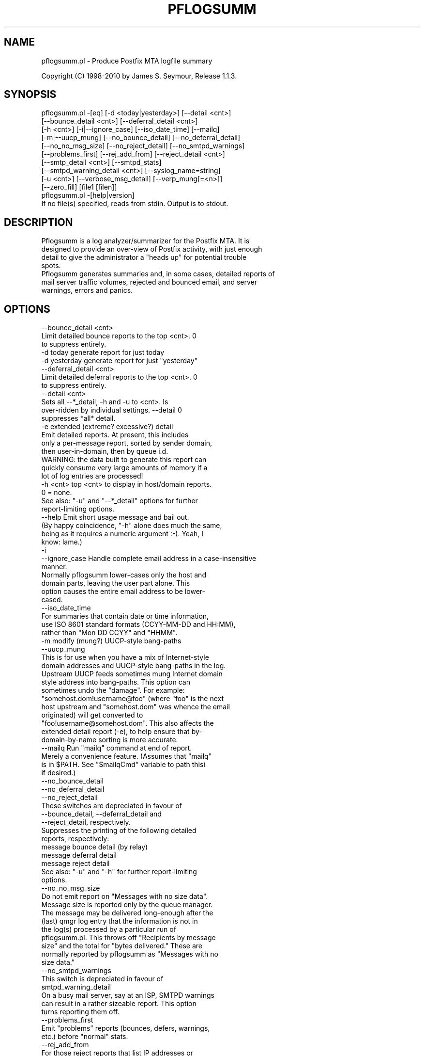 .\" Automatically generated by Pod::Man 2.1801 (Pod::Simple 3.13)
.\"
.\" Standard preamble:
.\" ========================================================================
.de Sp \" Vertical space (when we can't use .PP)
.if t .sp .5v
.if n .sp
..
.de Vb \" Begin verbatim text
.ft CW
.nf
.ne \\$1
..
.de Ve \" End verbatim text
.ft R
.fi
..
.\" Set up some character translations and predefined strings.  \*(-- will
.\" give an unbreakable dash, \*(PI will give pi, \*(L" will give a left
.\" double quote, and \*(R" will give a right double quote.  \*(C+ will
.\" give a nicer C++.  Capital omega is used to do unbreakable dashes and
.\" therefore won't be available.  \*(C` and \*(C' expand to `' in nroff,
.\" nothing in troff, for use with C<>.
.tr \(*W-
.ds C+ C\v'-.1v'\h'-1p'\s-2+\h'-1p'+\s0\v'.1v'\h'-1p'
.ie n \{\
.    ds -- \(*W-
.    ds PI pi
.    if (\n(.H=4u)&(1m=24u) .ds -- \(*W\h'-12u'\(*W\h'-12u'-\" diablo 10 pitch
.    if (\n(.H=4u)&(1m=20u) .ds -- \(*W\h'-12u'\(*W\h'-8u'-\"  diablo 12 pitch
.    ds L" ""
.    ds R" ""
.    ds C` ""
.    ds C' ""
'br\}
.el\{\
.    ds -- \|\(em\|
.    ds PI \(*p
.    ds L" ``
.    ds R" ''
'br\}
.\"
.\" Escape single quotes in literal strings from groff's Unicode transform.
.ie \n(.g .ds Aq \(aq
.el       .ds Aq '
.\"
.\" If the F register is turned on, we'll generate index entries on stderr for
.\" titles (.TH), headers (.SH), subsections (.SS), items (.Ip), and index
.\" entries marked with X<> in POD.  Of course, you'll have to process the
.\" output yourself in some meaningful fashion.
.ie \nF \{\
.    de IX
.    tm Index:\\$1\t\\n%\t"\\$2"
..
.    nr % 0
.    rr F
.\}
.el \{\
.    de IX
..
.\}
.\"
.\" Accent mark definitions (@(#)ms.acc 1.5 88/02/08 SMI; from UCB 4.2).
.\" Fear.  Run.  Save yourself.  No user-serviceable parts.
.    \" fudge factors for nroff and troff
.if n \{\
.    ds #H 0
.    ds #V .8m
.    ds #F .3m
.    ds #[ \f1
.    ds #] \fP
.\}
.if t \{\
.    ds #H ((1u-(\\\\n(.fu%2u))*.13m)
.    ds #V .6m
.    ds #F 0
.    ds #[ \&
.    ds #] \&
.\}
.    \" simple accents for nroff and troff
.if n \{\
.    ds ' \&
.    ds ` \&
.    ds ^ \&
.    ds , \&
.    ds ~ ~
.    ds /
.\}
.if t \{\
.    ds ' \\k:\h'-(\\n(.wu*8/10-\*(#H)'\'\h"|\\n:u"
.    ds ` \\k:\h'-(\\n(.wu*8/10-\*(#H)'\`\h'|\\n:u'
.    ds ^ \\k:\h'-(\\n(.wu*10/11-\*(#H)'^\h'|\\n:u'
.    ds , \\k:\h'-(\\n(.wu*8/10)',\h'|\\n:u'
.    ds ~ \\k:\h'-(\\n(.wu-\*(#H-.1m)'~\h'|\\n:u'
.    ds / \\k:\h'-(\\n(.wu*8/10-\*(#H)'\z\(sl\h'|\\n:u'
.\}
.    \" troff and (daisy-wheel) nroff accents
.ds : \\k:\h'-(\\n(.wu*8/10-\*(#H+.1m+\*(#F)'\v'-\*(#V'\z.\h'.2m+\*(#F'.\h'|\\n:u'\v'\*(#V'
.ds 8 \h'\*(#H'\(*b\h'-\*(#H'
.ds o \\k:\h'-(\\n(.wu+\w'\(de'u-\*(#H)/2u'\v'-.3n'\*(#[\z\(de\v'.3n'\h'|\\n:u'\*(#]
.ds d- \h'\*(#H'\(pd\h'-\w'~'u'\v'-.25m'\f2\(hy\fP\v'.25m'\h'-\*(#H'
.ds D- D\\k:\h'-\w'D'u'\v'-.11m'\z\(hy\v'.11m'\h'|\\n:u'
.ds th \*(#[\v'.3m'\s+1I\s-1\v'-.3m'\h'-(\w'I'u*2/3)'\s-1o\s+1\*(#]
.ds Th \*(#[\s+2I\s-2\h'-\w'I'u*3/5'\v'-.3m'o\v'.3m'\*(#]
.ds ae a\h'-(\w'a'u*4/10)'e
.ds Ae A\h'-(\w'A'u*4/10)'E
.    \" corrections for vroff
.if v .ds ~ \\k:\h'-(\\n(.wu*9/10-\*(#H)'\s-2\u~\d\s+2\h'|\\n:u'
.if v .ds ^ \\k:\h'-(\\n(.wu*10/11-\*(#H)'\v'-.4m'^\v'.4m'\h'|\\n:u'
.    \" for low resolution devices (crt and lpr)
.if \n(.H>23 .if \n(.V>19 \
\{\
.    ds : e
.    ds 8 ss
.    ds o a
.    ds d- d\h'-1'\(ga
.    ds D- D\h'-1'\(hy
.    ds th \o'bp'
.    ds Th \o'LP'
.    ds ae ae
.    ds Ae AE
.\}
.rm #[ #] #H #V #F C
.\" ========================================================================
.\"
.IX Title "PFLOGSUMM 1"
.TH PFLOGSUMM 1 "2010-03-20" "1.1.3" "User Contributed Perl Documentation"
.\" For nroff, turn off justification.  Always turn off hyphenation; it makes
.\" way too many mistakes in technical documents.
.if n .ad l
.nh
.SH "NAME"
pflogsumm.pl \- Produce Postfix MTA logfile summary
.PP
Copyright (C) 1998\-2010 by James S. Seymour, Release 1.1.3.
.SH "SYNOPSIS"
.IX Header "SYNOPSIS"
.Vb 10
\&    pflogsumm.pl \-[eq] [\-d <today|yesterday>] [\-\-detail <cnt>]
\&        [\-\-bounce_detail <cnt>] [\-\-deferral_detail <cnt>]
\&        [\-h <cnt>] [\-i|\-\-ignore_case] [\-\-iso_date_time] [\-\-mailq]
\&        [\-m|\-\-uucp_mung] [\-\-no_bounce_detail] [\-\-no_deferral_detail]
\&        [\-\-no_no_msg_size] [\-\-no_reject_detail] [\-\-no_smtpd_warnings]
\&        [\-\-problems_first] [\-\-rej_add_from] [\-\-reject_detail <cnt>]
\&        [\-\-smtp_detail <cnt>] [\-\-smtpd_stats]
\&        [\-\-smtpd_warning_detail <cnt>] [\-\-syslog_name=string]
\&        [\-u <cnt>] [\-\-verbose_msg_detail] [\-\-verp_mung[=<n>]]
\&        [\-\-zero_fill] [file1 [filen]]
\&
\&    pflogsumm.pl \-[help|version]
\&
\&    If no file(s) specified, reads from stdin.  Output is to stdout.
.Ve
.SH "DESCRIPTION"
.IX Header "DESCRIPTION"
.Vb 4
\&    Pflogsumm is a log analyzer/summarizer for the Postfix MTA.  It is
\&    designed to provide an over\-view of Postfix activity, with just enough
\&    detail to give the administrator a "heads up" for potential trouble
\&    spots.
\&    
\&    Pflogsumm generates summaries and, in some cases, detailed reports of
\&    mail server traffic volumes, rejected and bounced email, and server
\&    warnings, errors and panics.
.Ve
.SH "OPTIONS"
.IX Header "OPTIONS"
.Vb 1
\&    \-\-bounce_detail <cnt>
\&
\&                   Limit detailed bounce reports to the top <cnt>.  0
\&                   to suppress entirely.
\&
\&    \-d today       generate report for just today
\&    \-d yesterday   generate report for just "yesterday"
\&
\&    \-\-deferral_detail <cnt>
\&
\&                   Limit detailed deferral reports to the top <cnt>.  0
\&                   to suppress entirely.
\&
\&    \-\-detail <cnt>
\&    
\&                   Sets all \-\-*_detail, \-h and \-u to <cnt>.  Is
\&                   over\-ridden by individual settings.  \-\-detail 0
\&                   suppresses *all* detail.
\&
\&    \-e             extended (extreme? excessive?) detail
\&
\&                   Emit detailed reports.  At present, this includes
\&                   only a per\-message report, sorted by sender domain,
\&                   then user\-in\-domain, then by queue i.d.
\&
\&                   WARNING: the data built to generate this report can
\&                   quickly consume very large amounts of memory if a
\&                   lot of log entries are processed!
\&
\&    \-h <cnt>       top <cnt> to display in host/domain reports.
\&    
\&                   0 = none.
\&
\&                   See also: "\-u" and "\-\-*_detail" options for further
\&                             report\-limiting options.
\&
\&    \-\-help         Emit short usage message and bail out.
\&    
\&                   (By happy coincidence, "\-h" alone does much the same,
\&                   being as it requires a numeric argument :\-).  Yeah, I
\&                   know: lame.)
\&
\&    \-i
\&    \-\-ignore_case  Handle complete email address in a case\-insensitive
\&                   manner.
\&                   
\&                   Normally pflogsumm lower\-cases only the host and
\&                   domain parts, leaving the user part alone.  This
\&                   option causes the entire email address to be lower\-
\&                   cased.
\&
\&    \-\-iso_date_time
\&
\&                   For summaries that contain date or time information,
\&                   use ISO 8601 standard formats (CCYY\-MM\-DD and HH:MM),
\&                   rather than "Mon DD CCYY" and "HHMM".
\&
\&    \-m             modify (mung?) UUCP\-style bang\-paths
\&    \-\-uucp_mung
\&
\&                   This is for use when you have a mix of Internet\-style
\&                   domain addresses and UUCP\-style bang\-paths in the log.
\&                   Upstream UUCP feeds sometimes mung Internet domain
\&                   style address into bang\-paths.  This option can
\&                   sometimes undo the "damage".  For example:
\&                   "somehost.dom!username@foo" (where "foo" is the next
\&                   host upstream and "somehost.dom" was whence the email
\&                   originated) will get converted to
\&                   "foo!username@somehost.dom".  This also affects the
\&                   extended detail report (\-e), to help ensure that by\-
\&                    domain\-by\-name sorting is more accurate.
\&
\&    \-\-mailq        Run "mailq" command at end of report.
\&    
\&                   Merely a convenience feature.  (Assumes that "mailq"
\&                   is in $PATH.  See "$mailqCmd" variable to path thisi
\&                   if desired.)
\&
\&    \-\-no_bounce_detail
\&    \-\-no_deferral_detail
\&    \-\-no_reject_detail
\&
\&                   These switches are depreciated in favour of
\&                   \-\-bounce_detail, \-\-deferral_detail and
\&                   \-\-reject_detail, respectively.
\&
\&                   Suppresses the printing of the following detailed
\&                   reports, respectively:
\&
\&                        message bounce detail (by relay)
\&                        message deferral detail
\&                        message reject detail
\&
\&                   See also: "\-u" and "\-h" for further report\-limiting
\&                             options.
\&
\&    \-\-no_no_msg_size
\&
\&                    Do not emit report on "Messages with no size data".
\&
\&                    Message size is reported only by the queue manager.
\&                    The message may be delivered long\-enough after the
\&                    (last) qmgr log entry that the information is not in
\&                    the log(s) processed by a particular run of
\&                    pflogsumm.pl.  This throws off "Recipients by message
\&                    size" and the total for "bytes delivered." These are
\&                    normally reported by pflogsumm as "Messages with no
\&                    size data."
\&
\&    \-\-no_smtpd_warnings
\&
\&                   This switch is depreciated in favour of
\&                   smtpd_warning_detail
\&
\&                    On a busy mail server, say at an ISP, SMTPD warnings
\&                    can result in a rather sizeable report.  This option
\&                    turns reporting them off.
\&
\&    \-\-problems_first
\&
\&                   Emit "problems" reports (bounces, defers, warnings,
\&                   etc.) before "normal" stats.
\&
\&    \-\-rej_add_from
\&                   For those reject reports that list IP addresses or
\&                   host/domain names: append the email from address to
\&                   each listing.  (Does not apply to "Improper use of
\&                   SMTP command pipelining" report.)
\&
\&    \-q             quiet \- don\*(Aqt print headings for empty reports
\&    
\&                   note: headings for warning, fatal, and "master"
\&                   messages will always be printed.
\&
\&    \-\-reject_detail <cnt>
\&
\&                   Limit detailed smtpd reject, warn, hold and discard
\&                   reports to the top <cnt>.  0 to suppress entirely.
\&
\&    \-\-smtp_detail <cnt>
\&
\&                   Limit detailed smtp delivery reports to the top <cnt>.
\&                   0 to suppress entirely.
\&
\&    \-\-smtpd_stats
\&
\&                   Generate smtpd connection statistics.
\&
\&                   The "per\-day" report is not generated for single\-day
\&                   reports.  For multiple\-day reports: "per\-hour" numbers
\&                   are daily averages (reflected in the report heading).
\&
\&    \-\-smtpd_warning_detail <cnt>
\&
\&                   Limit detailed smtpd warnings reports to the top <cnt>.
\&                   0 to suppress entirely.
\&
\&    \-\-syslog_name=name
\&
\&                   Set syslog_name to look for for Postfix log entries.
\&
\&                   By default, pflogsumm looks for entries in logfiles
\&                   with a syslog name of "postfix," the default.
\&                   If you\*(Aqve set a non\-default "syslog_name" parameter
\&                   in your Postfix configuration, use this option to
\&                   tell pflogsumm what that is.
\&
\&                   See the discussion about the use of this option under
\&                   "NOTES," below.
\&
\&    \-u <cnt>       top <cnt> to display in user reports. 0 == none.
\&
\&                   See also: "\-h" and "\-\-*_detail" options for further
\&                             report\-limiting options.
\&
\&    \-\-verbose_msg_detail
\&
\&                   For the message deferral, bounce and reject summaries:
\&                   display the full "reason", rather than a truncated one.
\&
\&                   Note: this can result in quite long lines in the report.
\&
\&    \-\-verp_mung    do "VERP" generated address (?) munging.  Convert
\&    \-\-verp_mung=2  sender addresses of the form
\&                   "list\-return\-NN\-someuser=some.dom@host.sender.dom"
\&                    to
\&                      "list\-return\-ID\-someuser=some.dom@host.sender.dom"
\&
\&                    In other words: replace the numeric value with "ID".
\&
\&                   By specifying the optional "=2" (second form), the
\&                   munging is more "aggressive", converting the address
\&                   to something like:
\&
\&                        "list\-return@host.sender.dom"
\&
\&                   Actually: specifying anything less than 2 does the
\&                   "simple" munging and anything greater than 1 results
\&                   in the more "aggressive" hack being applied.
\&
\&                   See "NOTES" regarding this option.
\&
\&    \-\-version      Print program name and version and bail out.
\&
\&    \-\-zero_fill    "Zero\-fill" certain arrays so reports come out with
\&                   data in columns that that might otherwise be blank.
.Ve
.SH "RETURN VALUE"
.IX Header "RETURN VALUE"
.Vb 1
\&    Pflogsumm doesn\*(Aqt return anything of interest to the shell.
.Ve
.SH "ERRORS"
.IX Header "ERRORS"
.Vb 1
\&    Error messages are emitted to stderr.
.Ve
.SH "EXAMPLES"
.IX Header "EXAMPLES"
.Vb 1
\&    Produce a report of previous day\*(Aqs activities:
\&
\&        pflogsumm.pl \-d yesterday /var/log/maillog
\&
\&    A report of prior week\*(Aqs activities (after logs rotated):
\&
\&        pflogsumm.pl /var/log/maillog.0
\&
\&    What\*(Aqs happened so far today:
\&
\&        pflogsumm.pl \-d today /var/log/maillog
\&
\&    Crontab entry to generate a report of the previous day\*(Aqs activity
\&    at 10 minutes after midnight.
\&
\&        10 0 * * * /usr/local/sbin/pflogsumm \-d yesterday /var/log/maillog
\&        2>&1 |/usr/bin/mailx \-s "\`uname \-n\` daily mail stats" postmaster
\&
\&    Crontab entry to generate a report for the prior week\*(Aqs activity.
\&    (This example assumes one rotates ones mail logs weekly, some time
\&    before 4:10 a.m. on Sunday.)
\&
\&        10 4 * * 0   /usr/local/sbin/pflogsumm /var/log/maillog.0
\&        2>&1 |/usr/bin/mailx \-s "\`uname \-n\` weekly mail stats" postmaster
\&
\&    The two crontab examples, above, must actually be a single line
\&    each.  They\*(Aqre broken\-up into two\-or\-more lines due to page
\&    formatting issues.
.Ve
.SH "SEE ALSO"
.IX Header "SEE ALSO"
.Vb 1
\&    The pflogsumm FAQ: pflogsumm\-faq.txt.
.Ve
.SH "NOTES"
.IX Header "NOTES"
.Vb 3
\&    Pflogsumm makes no attempt to catch/parse non\-Postfix log
\&    entries.  Unless it has "postfix/" in the log entry, it will be
\&    ignored.
\&
\&    It\*(Aqs important that the logs are presented to pflogsumm in
\&    chronological order so that message sizes are available when
\&    needed.
\&
\&    For display purposes: integer values are munged into "kilo" and
\&    "mega" notation as they exceed certain values.  I chose the
\&    admittedly arbitrary boundaries of 512k and 512m as the points at
\&    which to do this\-\-my thinking being 512x was the largest number
\&    (of digits) that most folks can comfortably grok at\-a\-glance.
\&    These are "computer" "k" and "m", not 1000 and 1,000,000.  You
\&    can easily change all of this with some constants near the
\&    beginning of the program.
\&
\&    "Items\-per\-day" reports are not generated for single\-day
\&    reports.  For multiple\-day reports: "Items\-per\-hour" numbers are
\&    daily averages (reflected in the report headings).
\&
\&    Message rejects, reject warnings, holds and discards are all
\&    reported under the "rejects" column for the Per\-Hour and Per\-Day
\&    traffic summaries.
\&
\&    Verp munging may not always result in correct address and
\&    address\-count reduction.
\&
\&    Verp munging is always in a state of experimentation.  The use
\&    of this option may result in inaccurate statistics with regards
\&    to the "senders" count.
\&
\&    UUCP\-style bang\-path handling needs more work.  Particularly if
\&    Postfix is not being run with "swap_bangpath = yes" and/or *is* being
\&    run with "append_dot_mydomain = yes", the detailed by\-message report
\&    may not be sorted correctly by\-domain\-by\-user.  (Also depends on
\&    upstream MTA, I suspect.)
\&
\&    The "percent rejected" and "percent discarded" figures are only
\&    approximations.  They are calculated as follows (example is for
\&    "percent rejected"):
\&
\&        percent rejected =
\&        
\&            (rejected / (delivered + rejected + discarded)) * 100
\&
\&    There are some issues with the use of \-\-syslog_name.  The problem is
\&    that, even with $syslog_name set, Postfix will sometimes still log
\&    things with "postfix" as the syslog_name.  This is noted in
\&    /etc/postfix/sample\-misc.cf:
\&
\&        # Beware: a non\-default syslog_name setting takes effect only
\&        # after process initialization. Some initialization errors will be
\&        # logged with the default name, especially errors while parsing
\&        # the command line and errors while accessing the Postfix main.cf
\&        # configuration file.
\&
\&    As a consequence, pflogsumm must always look for "postfix," in logs,
\&    as well as whatever is supplied for syslog_name.
\&
\&    Where this becomes an issue is where people are running two or more
\&    instances of Postfix, logging to the same file.  In such a case:
\&
\&        . Neither instance may use the default "postfix" syslog name
\&          and...
\&
\&        . Log entries that fall victim to what\*(Aqs described in
\&          sample\-misc.cf will be reported under "postfix", so that if
\&          you\*(Aqre running pflogsumm twice, once for each syslog_name, such
\&          log entries will show up in each report.
\&
\&    The Pflogsumm Home Page is at:
\&
\&        http://jimsun.LinxNet.com/postfix_contrib.html
.Ve
.SH "REQUIREMENTS"
.IX Header "REQUIREMENTS"
.Vb 3
\&    For certain options (e.g.: \-\-smtpd_stats), Pflogsumm requires the
\&    Date::Calc module, which can be obtained from CPAN at
\&    http://www.perl.com.
\&
\&    Pflogsumm is currently written and tested under Perl 5.8.3.
\&    As of version 19990413\-02, pflogsumm worked with Perl 5.003, but
\&    future compatibility is not guaranteed.
.Ve
.SH "LICENSE"
.IX Header "LICENSE"
.Vb 4
\&    This program is free software; you can redistribute it and/or
\&    modify it under the terms of the GNU General Public License
\&    as published by the Free Software Foundation; either version 2
\&    of the License, or (at your option) any later version.
\&    
\&    This program is distributed in the hope that it will be useful,
\&    but WITHOUT ANY WARRANTY; without even the implied warranty of
\&    MERCHANTABILITY or FITNESS FOR A PARTICULAR PURPOSE.  See the
\&    GNU General Public License for more details.
\&    
\&    You may have received a copy of the GNU General Public License
\&    along with this program; if not, write to the Free Software
\&    Foundation, Inc., 59 Temple Place \- Suite 330, Boston, MA  02111\-1307,
\&    USA.
\&    
\&    An on\-line copy of the GNU General Public License can be found
\&    http://www.fsf.org/copyleft/gpl.html.
.Ve
